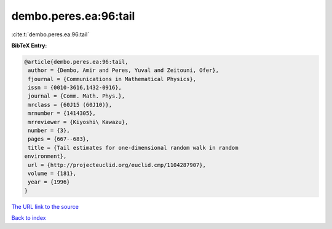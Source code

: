 dembo.peres.ea:96:tail
======================

:cite:t:`dembo.peres.ea:96:tail`

**BibTeX Entry:**

.. code-block:: bibtex

   @article{dembo.peres.ea:96:tail,
    author = {Dembo, Amir and Peres, Yuval and Zeitouni, Ofer},
    fjournal = {Communications in Mathematical Physics},
    issn = {0010-3616,1432-0916},
    journal = {Comm. Math. Phys.},
    mrclass = {60J15 (60J10)},
    mrnumber = {1414305},
    mrreviewer = {Kiyoshi\ Kawazu},
    number = {3},
    pages = {667--683},
    title = {Tail estimates for one-dimensional random walk in random
   environment},
    url = {http://projecteuclid.org/euclid.cmp/1104287907},
    volume = {181},
    year = {1996}
   }

`The URL link to the source <ttp://projecteuclid.org/euclid.cmp/1104287907}>`__


`Back to index <../By-Cite-Keys.html>`__
